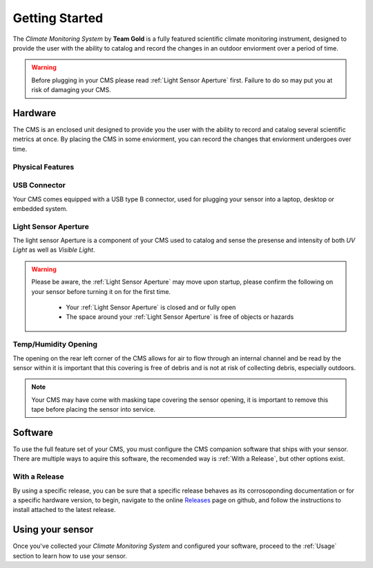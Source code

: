 Getting Started
===============

The *Climate Monitoring System* by **Team Gold** is a fully featured scientific climate monitoring instrument,
designed to provide the user with the ability to catalog and record the changes in an outdoor enviorment over
a period of time.

.. warning::
    Before plugging in your CMS please read :ref:`Light Sensor Aperture` first. Failure to do so may put you
    at risk of damaging your CMS.


Hardware
------------------------

The CMS is an enclosed unit designed to provide you the user with the ability to record and catalog several
scientific metrics at once. By placing the CMS in some enviorment, you can record the changes that enviorment
undergoes over time.

Physical Features
^^^^^^^^^^^^^^^^^

.. image:: images/PhysicalFeatures.png
  :width: 80%
  :alt: Physical Features

USB Connector
^^^^^^^^^^^^^

Your CMS comes equipped with a USB type B connector, used for plugging your sensor into a laptop, desktop or embedded
system.

Light Sensor Aperture
^^^^^^^^^^^^^^^^^^^^^

The light sensor Aperture is a component of your CMS used to catalog and sense the presense and intensity of both *UV Light*
as well as *Visible Light*.

.. warning::
    Please be aware, the :ref:`Light Sensor Aperture` may move upon startup, please confirm the following on your sensor
    before turning it on for the first time.

     - Your :ref:`Light Sensor Aperture` is closed and or fully open
     - The space around your :ref:`Light Sensor Aperture` is free of objects or hazards

Temp/Humidity Opening
^^^^^^^^^^^^^^^^^^^^^

The opening on the rear left corner of the CMS allows for air to flow through an internal channel and be read by the sensor within
it is important that this covering is free of debris and is not at risk of collecting debris, especially outdoors.

.. note::
    Your CMS may have come with masking tape covering the sensor opening, it is important to remove this tape before placing the
    sensor into service.


Software
--------

To use the full feature set of your CMS, you must configure the CMS companion software that ships with your sensor.
There are multiple ways to aquire this software, the recomended way is :ref:`With a Release`, but other options exist.

With a Release
^^^^^^^^^^^^^^

By using a specific release, you can be sure that a specific release behaves as its corrosoponding documentation or for a specific
hardware version, to begin, navigate to the online Releases_ page on github, and follow the instructions to install attached to the
latest release.

.. image:: images/ReleaseExample.png
  :width: 80%
  :alt: Physical Features


Using your sensor
---------------

Once you've collected your *Climate Monitoring System* and configured your software, proceed to the :ref:`Usage`
section to learn how to use your sensor.


.. _Releases: https://github.com/KenwoodFox/EG-207-CCEMS/releases/
